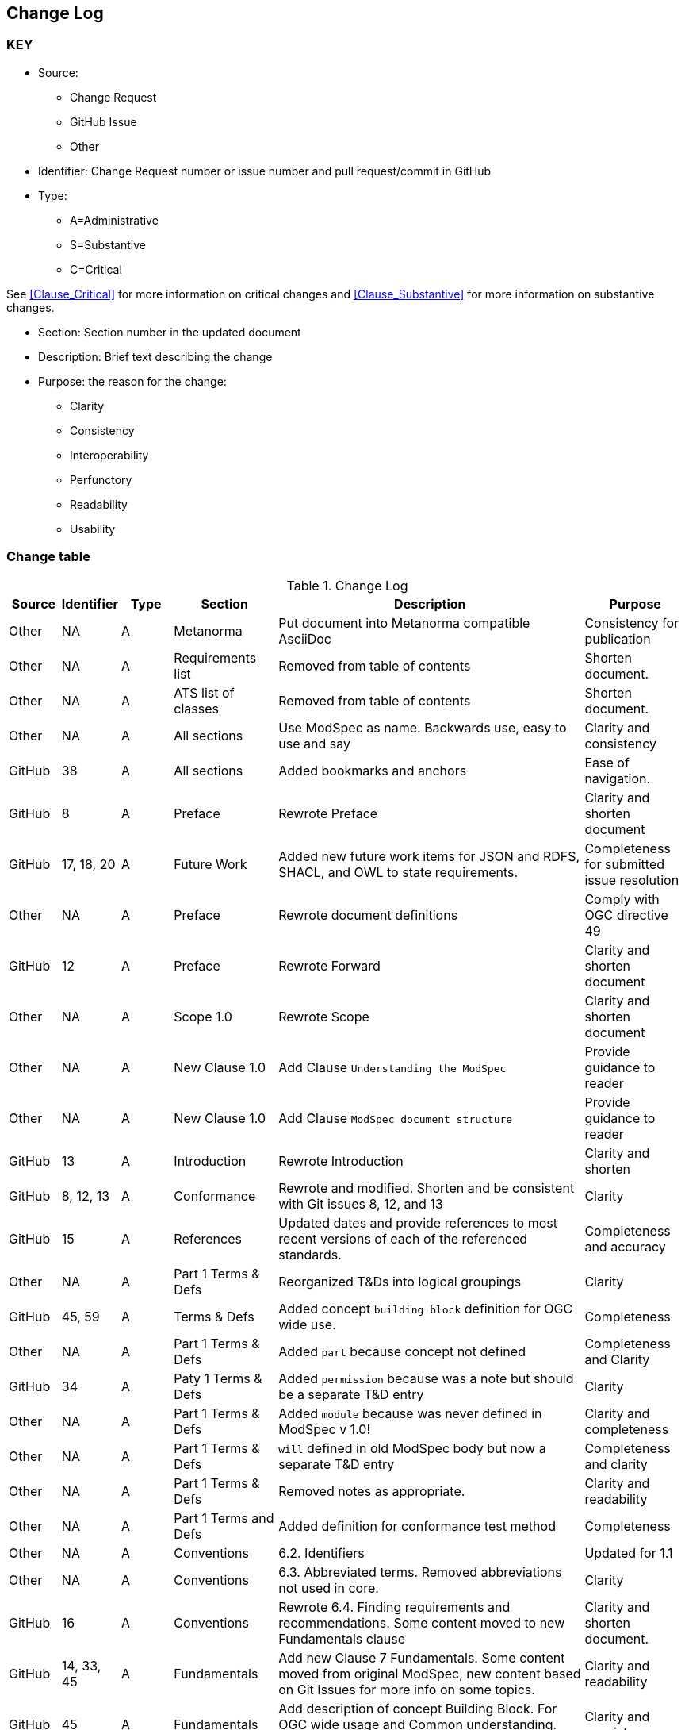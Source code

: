[[change-log]]
== Change Log

=== KEY

* Source:
** Change Request
** GitHub Issue
** Other

* Identifier: Change Request number or issue number and pull request/commit in GitHub
//if an OGC Change Request, format as follows: URL[Change Request number]
//if a GitHub issue, format as follows: URL[issue number], URL[pull request or commit short identifier]

* Type:
** A=Administrative
** S=Substantive
** C=Critical

See <<Clause_Critical>> for more information on critical changes and
<<Clause_Substantive>> for more information on substantive changes.

* Section: Section number in the updated document
* Description: Brief text describing the change
* Purpose: the reason for the change:
** Clarity
** Consistency
** Interoperability
** Perfunctory
** Readability
** Usability


=== Change table
[[table_change_log]]
.Change Log
[cols="1a,1a,1a,2a,6a,2a",options="header"]
|===
|Source      |Identifier     |Type                 |Section |Description |Purpose
| Other | NA  | A | Metanorma | Put document into Metanorma compatible AsciiDoc | Consistency for publication 
| Other | NA  | A | Requirements list | Removed from table of contents | Shorten document.
| Other | NA  | A | ATS list of classes | Removed from table of contents | Shorten document.
| Other | NA  | A | All sections | Use ModSpec as name. Backwards use, easy to use and say| Clarity and consistency
| GitHub| 38  | A | All sections | Added bookmarks and anchors | Ease of navigation.
| GitHub| 8  | A | Preface | Rewrote Preface  | Clarity and shorten document
| GitHub| 17, 18, 20  | A | Future Work | Added new future work items for JSON and RDFS, SHACL, and OWL to state requirements.  | Completeness for submitted issue resolution
| Other | NA | A | Preface | Rewrote document definitions | Comply with OGC directive 49
| GitHub| 12 | A | Preface | Rewrote Forward | Clarity and shorten document
| Other | NA  | A | Scope 1.0 | Rewrote Scope | Clarity and shorten document
| Other | NA  | A | New Clause 1.0 | Add Clause `Understanding the ModSpec` | Provide guidance to reader 
| Other | NA  | A | New Clause 1.0 | Add Clause `ModSpec document structure` | Provide guidance to reader
| GitHub| 13  | A | Introduction | Rewrote Introduction | Clarity and shorten
| GitHub| 8, 12, 13  | A | Conformance | Rewrote and modified. Shorten and be consistent with Git issues 8, 12, and 13 | Clarity
| GitHub | 15  | A | References | Updated dates and provide references to most recent versions of each of the referenced standards. | Completeness and accuracy
| Other| NA  | A | Part 1 Terms & Defs | Reorganized T&Ds into logical groupings | Clarity
| GitHub| 45, 59  | A | Terms & Defs | Added concept `building block` definition for OGC wide use. | Completeness
| Other| NA  | A | Part 1 Terms & Defs | Added `part` because concept not defined | Completeness and Clarity
| GitHub| 34  | A | Paty 1 Terms & Defs | Added `permission` because was a note but should be a separate T&D entry | Clarity
| Other| NA  | A | Part 1 Terms & Defs | Added `module` because was never defined in ModSpec v 1.0!| Clarity and completeness 
| Other| NA  | A | Part 1 Terms & Defs | `will` defined in old ModSpec body but now a separate T&D entry | Completeness and clarity
| Other| NA  | A | Part 1 Terms & Defs | Removed notes as appropriate. | Clarity and readability
| Other | NA  | A | Part 1 Terms and Defs | Added definition for conformance test method | Completeness
| Other | NA  | A | Conventions | 6.2. Identifiers | Updated for 1.1
| Other | NA  | A | Conventions | 6.3. Abbreviated terms. Removed abbreviations not used in core. | Clarity
| GitHub| 16 | A | Conventions | Rewrote 6.4. Finding requirements and recommendations. Some content moved to new Fundamentals clause | Clarity and shorten document. 
| GitHub| 14, 33, 45 | A | Fundamentals | Add new Clause 7 Fundamentals. Some content moved from original ModSpec, new content based on Git Issues for more info on some topics. | Clarity and readability
| GitHub| 45  | A | Fundamentals | Add description of concept Building Block. For OGC wide usage and Common understanding. Not normative. | Clarity and consistency
| GitHub| 14, 33, 44  | A | Add 7.2. to Fundamentals Standardization Context — Goals and Targets | required for OGC wide usage and Common understanding. | Clarity and consistency
| GitHub| 14, 33  | A | 7.0 Fundamentals Added concept of a `standardization goal`|  Need this requirement so every standard tells the reader what the goal or aim of the standard is. | Clarity and readability
| Other | NA  | A | 7.3. Conformance, Requirements, and key information | Moved content from just after Requirement 2, ModSpec version 1 to new location  | Clarity
| Other | NA  | A | 8.1. Using the model | Removed confusing paragraphs after Figure 1 - no impact. | Clarity
| GitHub | 32 | A | 8.2.  The “standards” document | Removed confusing paragraphs after Req 7 and before Clause 8.3 | Clarity and shorten document.
| Other | NA  | A | Requirement 1 Testable | Broke into two parts and made wording consistent | Clarity and consistency
| Other | NA  | A | Requirement 2 URI | Removed OGC specific content and made general | Clarity and consistency
| Other | NA  | A | Requirement 14 | Removed Einstein reference - no impact. | Clarity
| Other | NA  | A | Annex B | Re-wrote content to be consistent with Version 1.1 | Consistency
| GitHub| 10  | A | Annex C - ogc-modspec.lutaml | Rewrote Specification/Standard description to be consistent with Critical Change 4 | Consistency
| GitHub| 33  | A | Annex C - ogc-modspec.lutaml | Added examples of requirement, requirements class. | Clarity
| Other | NA  | A | Bibliography | Update dates for documents | Consistency
| GitHub|80   |A  | Part 1 T&Ds  | Style of the terms and definitions to follow ISO template | Consistency
| GitHub| 83  | A | Part 1 T&Ds  | Remove `lead-package` as not used in main body or any requirements | Clarity
| GitHub| 84  | A | Part 1 Req 15| Remove Part A from Req 15 as it is redundent with Req 1 | Clarity
| GitHub| 85  | A | Part 1 Foundation | Correct standardization target type of the ModSpec | Accuracy
| GitHub| 88  | A | Part 1 ATS    | Test purpose phrasing corrected | Clarity and readability
| GitHub| 90  | A |Parts 2 and 3 |Confusing names and ids of extensions | Clarity and Consistency
| GitHub| 91  | A |Parts 2 and 3 | Mismatch identifiers of normative provisions | Accuracy
| GitHub| 94  | A |Part 1 - Various | Fix typos | Accuracy
|===

